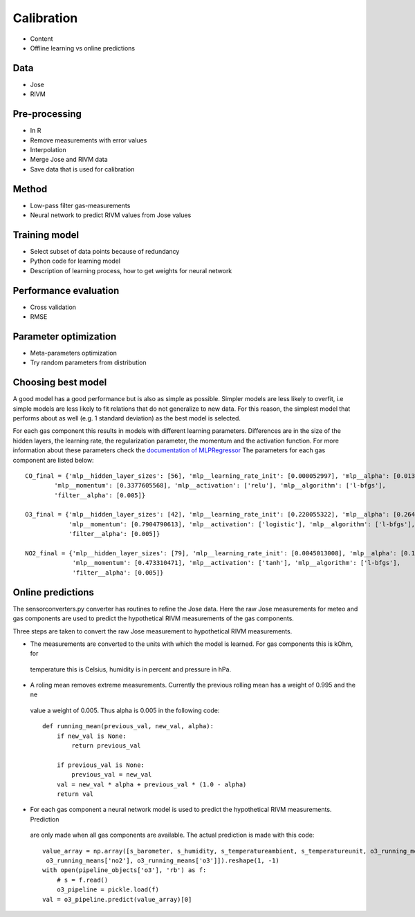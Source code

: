 .. _calibration:

===========
Calibration
===========

* Content
* Offline learning vs online predictions

Data
====

* Jose
* RIVM

Pre-processing
==============

* In R
* Remove measurements with error values
* Interpolation
* Merge Jose and RIVM data
* Save data that is used for calibration

Method
======

* Low-pass filter gas-measurements
* Neural network to predict RIVM values from Jose values

Training model
==============

* Select subset of data points because of redundancy
* Python code for learning model
* Description of learning process, how to get weights for neural network

Performance evaluation
======================

* Cross validation
* RMSE

Parameter optimization
======================

* Meta-parameters optimization
* Try random parameters from distribution

Choosing best model
===================

A good model has a good performance but is also as simple as possible. Simpler models are less likely to overfit, i.e
simple models are less likely to fit relations that do not generalize to new data. For this reason, the simplest
model that performs about as well (e.g. 1 standard deviation) as the best model is selected.

For each gas component this results in models with different learning parameters. Differences are in the size of the
hidden layers, the learning rate, the regularization parameter, the momentum and the activation function. For more
information about these parameters check the
`documentation of MLPRegressor <http://scikit-learn.org/dev/modules/generated/sklearn.neural_network.MLPRegressor
.html#sklearn.neural_network.MLPRegressor>`_
The parameters for each gas component are listed below: ::

    CO_final = {'mlp__hidden_layer_sizes': [56], 'mlp__learning_rate_init': [0.000052997], 'mlp__alpha': [0.0132466772],
            'mlp__momentum': [0.3377605568], 'mlp__activation': ['relu'], 'mlp__algorithm': ['l-bfgs'],
            'filter__alpha': [0.005]}

    O3_final = {'mlp__hidden_layer_sizes': [42], 'mlp__learning_rate_init': [0.220055322], 'mlp__alpha': [0.2645091504],
                'mlp__momentum': [0.7904790613], 'mlp__activation': ['logistic'], 'mlp__algorithm': ['l-bfgs'],
                'filter__alpha': [0.005]}

    NO2_final = {'mlp__hidden_layer_sizes': [79], 'mlp__learning_rate_init': [0.0045013008], 'mlp__alpha': [0.1382210543],
                 'mlp__momentum': [0.473310471], 'mlp__activation': ['tanh'], 'mlp__algorithm': ['l-bfgs'],
                 'filter__alpha': [0.005]}

Online predictions
==================

The sensorconverters.py converter has routines to refine the Jose data. Here the raw Jose measurements for meteo and
gas components are used to predict the hypothetical RIVM measurements of the gas components.

Three steps are taken to convert the raw Jose measurement to hypothetical RIVM measurements.

* The measurements are converted to the units with which the model is learned. For gas components this is kOhm, for
 temperature this is Celsius, humidity is in percent and pressure in hPa.

* A roling mean removes extreme measurements. Currently the previous rolling mean has a weight of 0.995 and the ne
 value a weight of 0.005. Thus alpha is 0.005 in the following code: ::

    def running_mean(previous_val, new_val, alpha):
        if new_val is None:
            return previous_val

        if previous_val is None:
            previous_val = new_val
        val = new_val * alpha + previous_val * (1.0 - alpha)
        return val

* For each gas component a neural network model is used to predict the hypothetical RIVM measurements. Prediction
 are only made when all gas components are available. The actual prediction is made with this code: ::

    value_array = np.array([s_barometer, s_humidity, s_temperatureambient, s_temperatureunit, o3_running_means['co'],
     o3_running_means['no2'], o3_running_means['o3']]).reshape(1, -1)
    with open(pipeline_objects['o3'], 'rb') as f:
        # s = f.read()
        o3_pipeline = pickle.load(f)
    val = o3_pipeline.predict(value_array)[0]

